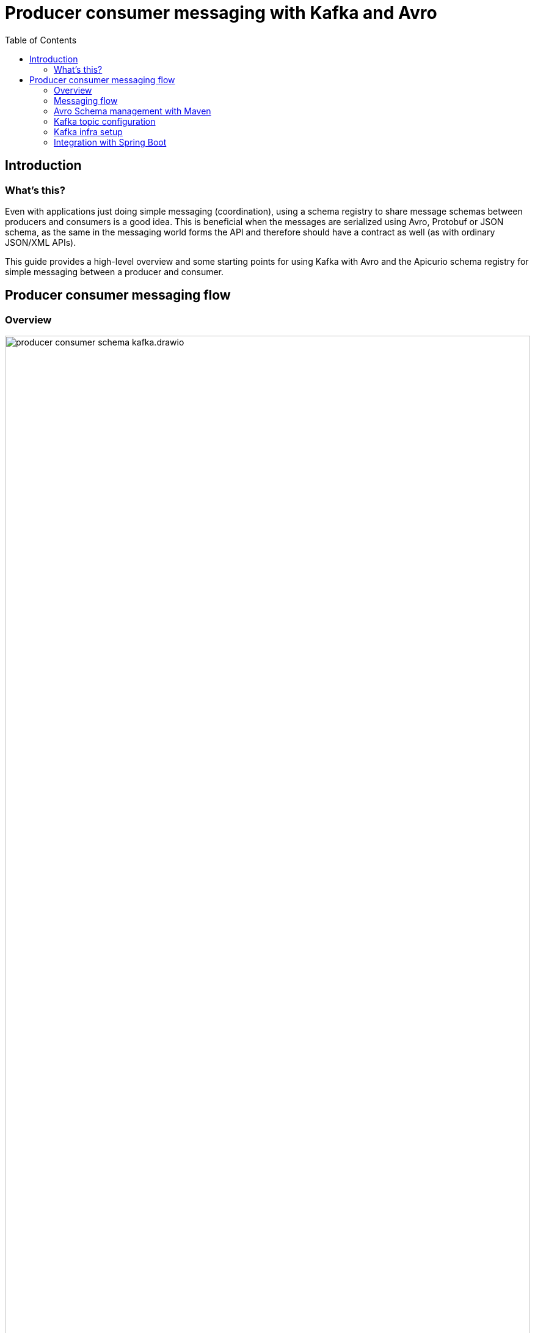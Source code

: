 = Producer consumer messaging with Kafka and Avro
:toc:

== Introduction

=== What's this?

Even with applications just doing simple messaging (coordination), using a schema registry to share message schemas between producers and consumers is a good idea. This is beneficial when the messages are serialized using Avro, Protobuf or JSON schema, as the same in the messaging world forms the API and therefore should have a contract as well (as with ordinary JSON/XML APIs).

This guide provides a high-level overview and some starting points for using Kafka with Avro and the Apicurio schema registry for simple messaging between a producer and consumer.

== Producer consumer messaging flow

=== Overview

image:producer-consumer-schema-kafka.drawio.png[align="center",width="100%"]

=== Messaging flow

Let's start with the messaging flow. The producer generates a message using the schema, serializes it into byte array and then sends it to the Kafka broker. The broker stores the serialized message as record into the designated topic. Then the consumer subscribed to the topic deserializes the message using the schema and then processes it.

Using link:https://developer.confluent.io/courses/schema-registry/key-concepts/[key concepts of schema registry], both the producer and consumer share the same schema version, where usually through the usage of language agnostic client libraries the entire serialization and deserialization process can be handled automatically (download correct schema version, generate sources, validation, etc.).

=== Avro Schema management with Maven

There are two Maven plugins used to interact with the schema:

* avro-maven-plugin - used to generate Java sources from the Avro schema
* apicurio-registry-maven-plugin - used to register the Avro schema into registry, or download the schema from registry

Depending on if it is the producer or consumer, the configuration looks slightly different - in this example the producer is defining and uploading the schema, which depending on the messaging pattern being used can also be the opposite. For more details see:

* link:../services/orders/pom.xml[Producer pom.xml]
* link:../services/payments/pom.xml[Consumer pom.xml]

=== Kafka topic configuration

The selected Kafka setup in this example is kept as simple as possible by intention. For the topic it means to have only a single consumer group and a couple of partitions being assigned to the same consumer. Concerning consumer groups and the various combinations, see this blog post for more details: link:https://codingharbour.com/apache-kafka/what-is-a-consumer-group-in-kafka/[What is a Consumer Group in Kafka?].

So although a message is being delivered only to one consumer, in our setup it will obviously be the same consumer getting messages from any partition.

To provision the topic, in this example a programmatic way is used. See the link:../services/orders/src/main/kotlin/io/dietschi/edu/spring_kafka_handson/orders/config/KafkaConfig.kt[KafkaConfig.kt] for details.

=== Kafka infra setup

For local exploration, the Kafka setup including some useful tools has been kept as simple as possible as well. Notably the Kakfa version is still using Zookeeper and a single node setup with Docker compose and Strimzi. For more details see the link:../etc/docker-compose/local-dev-infra.yml[docker-compose.yml] file.

=== Integration with Spring Boot

When in comes to integration with Spring Boot, there are multiple options available. To keep things simple in this example `Spring Kafka` has been used as the client library. For more details, see the following resources:

* link:../services/orders/src/main/kotlin/io/dietschi/edu/spring_kafka_handson/orders/adapters/outbound/messaging/KafkaOrderProducer.kt[KafkaOrderProducer.kt]
* link:../services/payments/src/main/kotlin/io/dietschi/edu/spring_kafka_handson/payments/adapters/inbound/messaging/KafkaOrderListener.kt[KafkaOrderListener.kt]
* link:../services/orders/src/main/kotlin/io/dietschi/edu/spring_kafka_handson/orders/adapters/outbound/messaging/KafkaOrderRepository.kt[KafkaOrderRepository.kt]